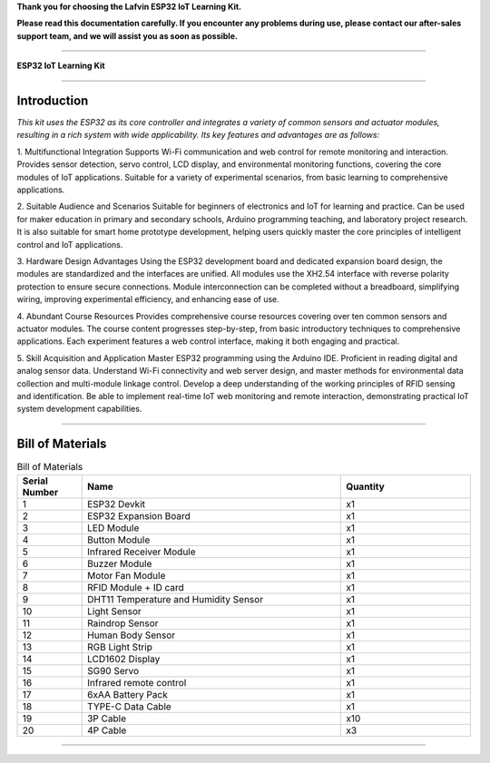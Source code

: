 **Thank you for choosing the Lafvin ESP32 IoT Learning Kit.**

**Please read this documentation carefully. If you encounter any problems during use, please contact our after-sales support team, and we will assist you as soon as possible.**

----

**ESP32 IoT Learning Kit**

----

Introduction
============

*This kit uses the ESP32 as its core controller and integrates a variety of common sensors and actuator modules, resulting in a rich system with wide applicability. Its key features and advantages are as follows:*

1. Multifunctional Integration
Supports Wi-Fi communication and web control for remote monitoring and interaction.
Provides sensor detection, servo control, LCD display, and environmental monitoring functions, covering the core modules of IoT applications.
Suitable for a variety of experimental scenarios, from basic learning to comprehensive applications.

2. Suitable Audience and Scenarios
Suitable for beginners of electronics and IoT for learning and practice.
Can be used for maker education in primary and secondary schools, Arduino programming teaching, and laboratory project research.
It is also suitable for smart home prototype development, helping users quickly master the core principles of intelligent control and IoT applications.

3. Hardware Design Advantages
Using the ESP32 development board and dedicated expansion board design, the modules are standardized and the interfaces are unified.
All modules use the XH2.54 interface with reverse polarity protection to ensure secure connections.
Module interconnection can be completed without a breadboard, simplifying wiring, improving experimental efficiency, and enhancing ease of use.

4. Abundant Course Resources
Provides comprehensive course resources covering over ten common sensors and actuator modules.
The course content progresses step-by-step, from basic introductory techniques to comprehensive applications.
Each experiment features a web control interface, making it both engaging and practical.

5. Skill Acquisition and Application
Master ESP32 programming using the Arduino IDE.
Proficient in reading digital and analog sensor data.
Understand Wi-Fi connectivity and web server design, and master methods for environmental data collection and multi-module linkage control.
Develop a deep understanding of the working principles of RFID sensing and identification.
Be able to implement real-time IoT web monitoring and remote interaction, demonstrating practical IoT system development capabilities.

----

Bill of Materials
=================

.. image:: _static/1-1/1.bom.jpg
   :align: center

.. list-table:: Bill of Materials
   :header-rows: 1
   :widths: 10 40 20
   :align: center

   * - Serial Number
     - Name
     - Quantity
   * - 1
     - ESP32 Devkit
     - x1
   * - 2
     - ESP32 Expansion Board
     - x1
   * - 3
     - LED Module
     - x1
   * - 4
     - Button Module
     - x1
   * - 5
     - Infrared Receiver Module
     - x1
   * - 6
     - Buzzer Module
     - x1
   * - 7
     - Motor Fan Module
     - x1
   * - 8
     - RFID Module + ID card
     - x1
   * - 9
     - DHT11 Temperature and Humidity Sensor
     - x1
   * - 10
     - Light Sensor
     - x1
   * - 11
     - Raindrop Sensor
     - x1
   * - 12
     - Human Body Sensor
     - x1
   * - 13
     - RGB Light Strip
     - x1
   * - 14
     - LCD1602 Display
     - x1
   * - 15
     - SG90 Servo
     - x1
   * - 16
     - Infrared remote control
     - x1
   * - 17
     - 6xAA Battery Pack
     - x1
   * - 18
     - TYPE-C Data Cable
     - x1
   * - 19
     - 3P Cable
     - x10
   * - 20
     - 4P Cable
     - x3

----

